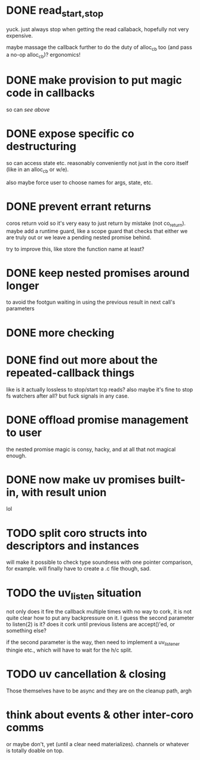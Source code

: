 * DONE read_{start,stop}
yuck.  just always stop when getting the read callaback, hopefully not
very expensive.

maybe massage the callback further to do the duty of alloc_cb too (and
pass a no-op alloc_cb)?  ergonomics!
* DONE make provision to put magic code in callbacks
so can /see above/
* DONE expose specific co destructuring
so can access state etc. reasonably conveniently not just in the coro
itself (like in an alloc_cb or w/e).

also maybe force user to choose names for args, state, etc.
* DONE prevent errant returns
coros return void so it's very easy to just return by mistake (not
co_return).  maybe add a runtime guard, like a scope guard that checks
that either we are truly out or we leave a pending nested promise
behind.

try to improve this, like store the function name at least?
* DONE keep nested promises around longer
to avoid the footgun waiting in using the previous result in next
call's parameters
* DONE more checking
* DONE find out more about the repeated-callback things
like is it actually lossless to stop/start tcp reads?  also maybe it's
fine to stop fs watchers after all?  but fuck signals in any case.
* DONE offload promise management to user
the nested promise magic is consy, hacky, and at all that not magical
enough.
* DONE now make uv promises built-in, with result union
lol
* TODO split coro structs into descriptors and instances
will make it possible to check type soundness with one pointer
comparison, for example.  will finally have to create a .c file
though, sad.
* TODO the uv_listen situation
not only does it fire the callback multiple times with no way to cork,
it is not quite clear how to put any backpressure on it.  I guess the
second parameter to listen(2) is it?  does it cork until previous
listens are accept()'ed, or something else?

if the second parameter is the way, then need to implement a
uv_listener thingie etc., which will have to wait for the h/c split.
* TODO uv cancellation & closing
Those themselves have to be async and they are on the cleanup path,
argh
* think about events & other inter-coro comms
or maybe don't, yet (until a clear need materializes).  channels or
whatever is totally doable on top.
